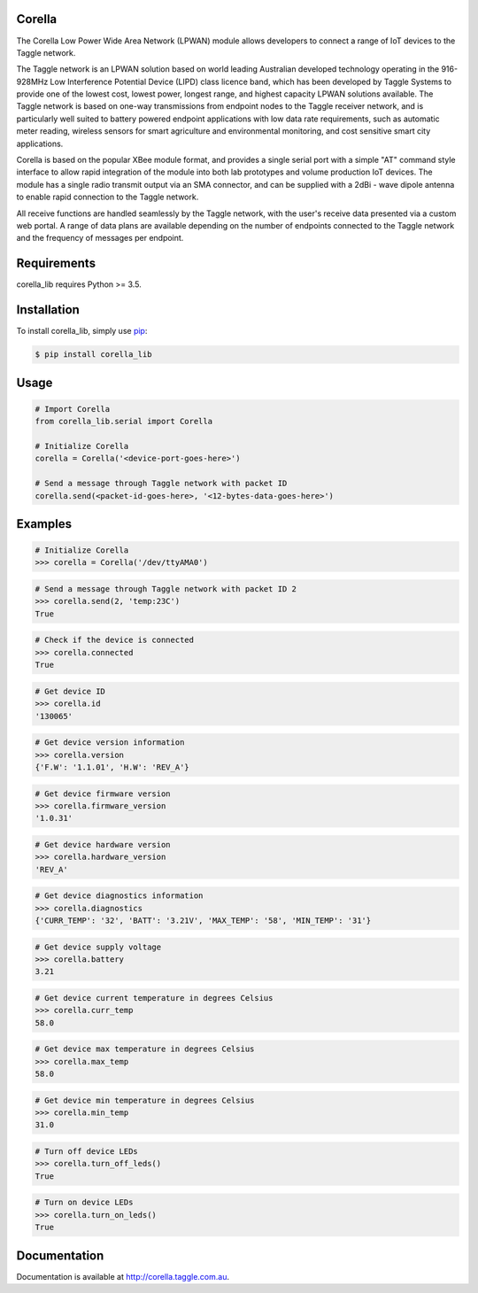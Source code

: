 Corella
=======

.. image:: https://c2.staticflickr.com/4/3820/19822349529_b3c3316fcc.jpg

The Corella Low Power Wide Area Network (LPWAN) module allows developers to connect a range of IoT devices to the Taggle network.

The Taggle network is an LPWAN solution based on world leading Australian developed technology operating in the 916-928MHz Low Interference Potential Device (LIPD) class licence band, which has been developed by Taggle Systems to provide one of the lowest cost, lowest power, longest range, and highest capacity LPWAN solutions available. The Taggle network is based on one-way transmissions from endpoint nodes to the Taggle receiver network, and is particularly well suited to battery powered endpoint applications with low data rate requirements, such as automatic meter reading, wireless sensors for smart agriculture and environmental monitoring, and cost sensitive smart city applications.

Corella is based on the popular XBee module format, and provides a single serial port with a simple "AT" command style interface to allow rapid integration of the module into both lab prototypes and volume production IoT devices. The module has a single radio transmit output via an SMA connector, and can be supplied with a 2dBi - wave dipole antenna to enable rapid connection to the Taggle network.

All receive functions are handled seamlessly by the Taggle network, with the user's receive data presented via a custom web portal. A range of data plans are available depending on the number of endpoints connected to the Taggle network and the frequency of messages per endpoint.

Requirements
============

corella_lib requires Python >= 3.5.

Installation
============

To install corella_lib, simply use `pip <https://pip.pypa.io/>`_:

.. code-block:: bash

    $ pip install corella_lib

Usage
=====

.. code-block:: python

    # Import Corella
    from corella_lib.serial import Corella

    # Initialize Corella
    corella = Corella('<device-port-goes-here>')

    # Send a message through Taggle network with packet ID
    corella.send(<packet-id-goes-here>, '<12-bytes-data-goes-here>')

Examples
========

.. code-block:: python

    # Initialize Corella
    >>> corella = Corella('/dev/ttyAMA0')

.. code-block:: python

    # Send a message through Taggle network with packet ID 2
    >>> corella.send(2, 'temp:23C')
    True

.. code-block:: python

    # Check if the device is connected
    >>> corella.connected
    True

.. code-block:: python

    # Get device ID
    >>> corella.id
    '130065'

.. code-block:: python

    # Get device version information
    >>> corella.version
    {'F.W': '1.1.01', 'H.W': 'REV_A'}

.. code-block:: python

    # Get device firmware version
    >>> corella.firmware_version
    '1.0.31'

.. code-block:: python

    # Get device hardware version
    >>> corella.hardware_version
    'REV_A'

.. code-block:: python

    # Get device diagnostics information
    >>> corella.diagnostics
    {'CURR_TEMP': '32', 'BATT': '3.21V', 'MAX_TEMP': '58', 'MIN_TEMP': '31'}

.. code-block:: python

    # Get device supply voltage
    >>> corella.battery
    3.21

.. code-block:: python

    # Get device current temperature in degrees Celsius
    >>> corella.curr_temp
    58.0

.. code-block:: python

    # Get device max temperature in degrees Celsius
    >>> corella.max_temp
    58.0

.. code-block:: python

    # Get device min temperature in degrees Celsius
    >>> corella.min_temp
    31.0

.. code-block:: python

    # Turn off device LEDs
    >>> corella.turn_off_leds()
    True

.. code-block:: python

    # Turn on device LEDs
    >>> corella.turn_on_leds()
    True

Documentation
=============

Documentation is available at http://corella.taggle.com.au.
